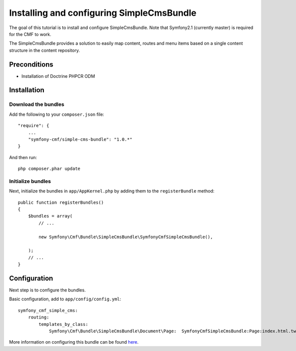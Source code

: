Installing and configuring SimpleCmsBundle
==========================================
The goal of this tutorial is to install and configure SimpleCmsBundle.
Note that Symfony2.1 (currently master) is required for the CMF to work.

The SimpleCmsBundle provides a solution to easily map content, routes and menu items
based on a single content structure in the content repository.

Preconditions
-------------
- Installation of Doctrine PHPCR ODM

Installation
------------

Download the bundles
~~~~~~~~~~~~~~~~~~~~
Add the following to your ``composer.json`` file::

    "require": {
        ...
        "symfony-cmf/simple-cms-bundle": "1.0.*"
    }

And then run::

    php composer.phar update

Initialize bundles
~~~~~~~~~~~~~~~~~~
Next, initialize the bundles in ``app/AppKernel.php`` by adding them to the ``registerBundle`` method::

    public function registerBundles()
    {
        $bundles = array(
            // ...

            new Symfony\Cmf\Bundle\SimpleCmsBundle\SymfonyCmfSimpleCmsBundle(),

        );
        // ...
    }
    
Configuration
-------------
Next step is to configure the bundles.

Basic configuration, add to ``app/config/config.yml``::

    symfony_cmf_simple_cms:
        routing:
            templates_by_class:
                Symfony\Cmf\Bundle\SimpleCmsBundle\Document\Page:  SymfonyCmfSimpleCmsBundle:Page:index.html.twig
            
More information on configuring this bundle can be found `here <https://github.com/symfony-cmf/SimpleCmsBundle#readme>`_.
